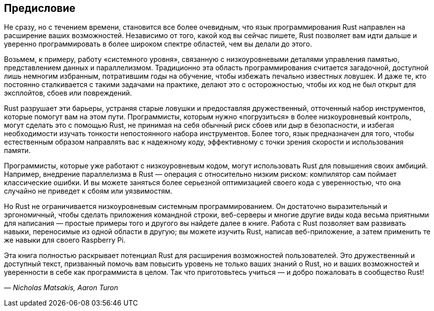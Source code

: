 == Предисловие

Не сразу, но с течением времени, становится все более очевидным, что язык программирования Rust направлен на расширение ваших возможностей. Независимо от того, какой код вы сейчас пишете, Rust позволяет вам идти дальше и уверенно программировать в более широком спектре областей, чем вы делали до этого.

Возьмем, к примеру, работу «системного уровня», связанную с низкоуровневыми деталями управления памятью, представлением данных и параллелизмом. Традиционно эта область программирования считается загадочной, доступной лишь немногим избранным, потратившим годы на обучение, чтобы избежать печально известных ловушек. И даже те, кто постоянно сталкивается с такими задачами на практике, делают это с осторожностью, чтобы их код не был открыт для эксплойтов, сбоев или повреждений.

Rust разрушает эти барьеры, устраняя старые ловушки и предоставляя дружественный, отточенный набор инструментов, которые помогут вам на этом пути. Программисты, которым нужно «погрузиться» в более низкоуровневый контроль, могут сделать это с помощью Rust, не принимая на себя обычный риск сбоев или дыр в безопасности, и избегая необходимости изучать тонкости непостоянного набора инструментов. Более того, язык предназначен для того, чтобы естественным образом направлять вас к надежному коду, эффективному с точки зрения скорости и использования памяти.

Программисты, которые уже работают с низкоуровневым кодом, могут использовать Rust для повышения своих амбиций. Например, внедрение параллелизма в Rust — операция с относительно низким риском: компилятор сам поймает классические ошибки. И вы можете заняться более серьезной оптимизацией своего кода с уверенностью, что она случайно не приведет к сбоям или уязвимостям.

Но Rust не ограничивается низкоуровневым системным программированием. Он достаточно выразительный и эргономичный, чтобы сделать приложения командной строки, веб-серверы и многие другие виды кода весьма приятными для написания — простые примеры того и другого вы найдете далее в книге. Работа с Rust позволяет вам развивать навыки, переносимые из одной области в другую; вы можете изучить Rust, написав веб-приложение, а затем применить те же навыки для своего Raspberry Pi.

Эта книга полностью раскрывает потенциал Rust для расширения возможностей пользователей. Это дружественный и доступный текст, призванный помочь вам повысить уровень не только ваших знаний о Rust, но и ваших возможностей и уверенности в себе как программиста в целом. Так что приготовьтесь учиться — и добро пожаловать в сообщество Rust!

— _Nicholas Matsakis, Aaron Turon_
